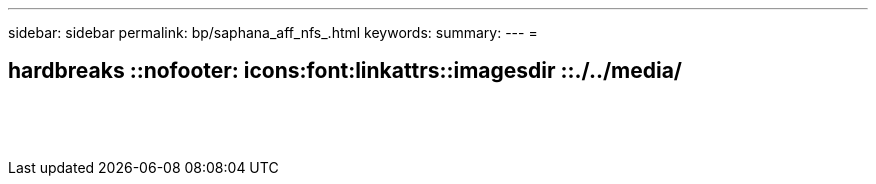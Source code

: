 ---
sidebar: sidebar 
permalink: bp/saphana_aff_nfs_.html 
keywords:  
summary:  
---
= 


== hardbreaks ::nofooter: icons:font:linkattrs::imagesdir ::./../media/

|===
|  |  |  


|  |  |  


|  |  |  


|  |  |  


|  |  |  


|  |  |  


|  |  |  


|  |  |  


|  |  |  


|  |  |  


|  |  |  


|  |  |  


|  |  |  


|  |  |  
|===